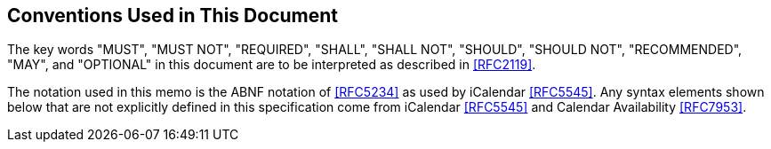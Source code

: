 [[conventions-used-in-this-document]]
== Conventions Used in This Document

The key words "MUST", "MUST NOT", "REQUIRED", "SHALL", "SHALL NOT", "SHOULD", "SHOULD NOT",
"RECOMMENDED", "MAY", and "OPTIONAL" in this document are to be interpreted as described in
<<RFC2119>>.

The notation used in this memo is the ABNF notation of <<RFC5234>> as used by iCalendar <<RFC5545>>. Any
syntax elements shown below that are not explicitly defined in this specification come from
iCalendar <<RFC5545>> and Calendar Availability <<RFC7953>>.
